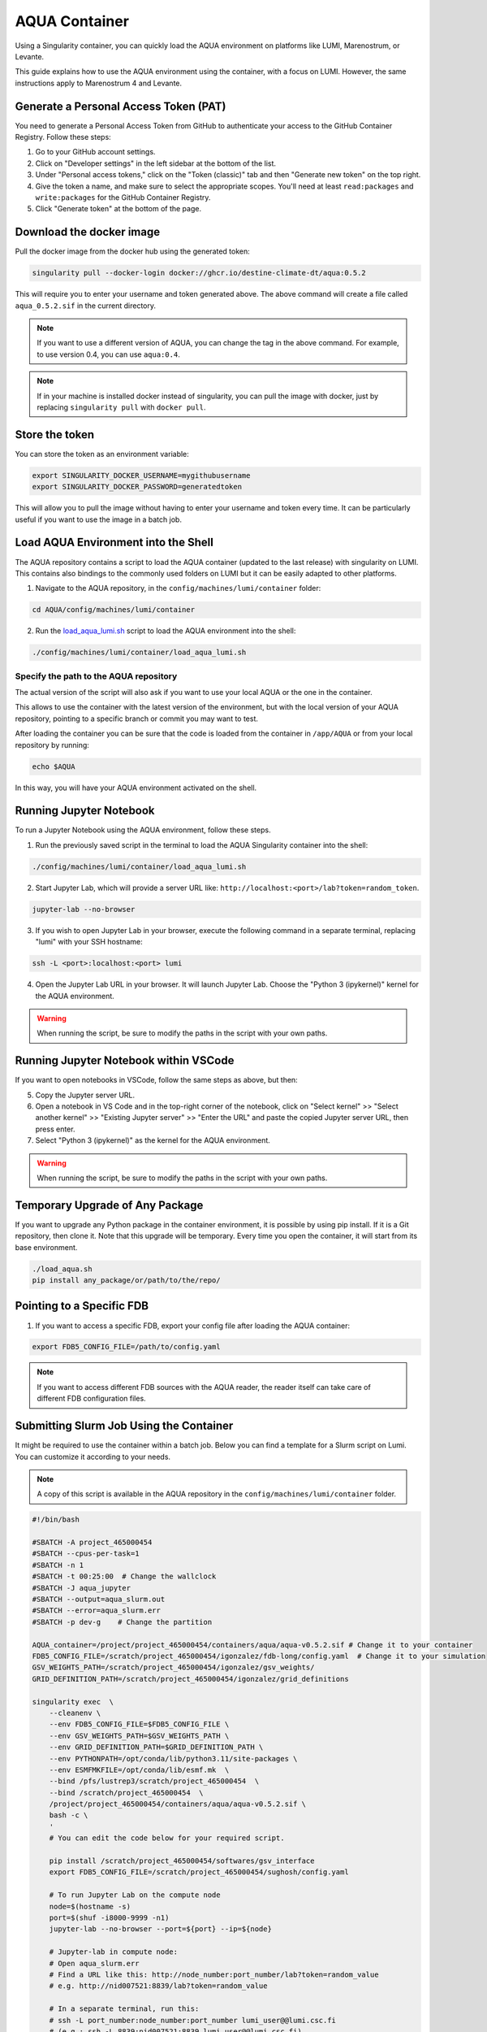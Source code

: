 AQUA Container
==============

Using a Singularity container, you can quickly load the AQUA environment on platforms like LUMI, Marenostrum, or Levante. 

This guide explains how to use the AQUA environment using the container, with a focus on LUMI.
However, the same instructions apply to Marenostrum 4 and Levante.


Generate a Personal Access Token (PAT)
--------------------------------------

You need to generate a Personal Access Token from GitHub to authenticate your access to the GitHub Container Registry.
Follow these steps:

1. Go to your GitHub account settings.
2. Click on "Developer settings" in the left sidebar at the bottom of the list.
3. Under "Personal access tokens," click on the "Token (classic)" tab and then "Generate new token" on the top right.
4. Give the token a name, and make sure to select the appropriate scopes. You'll need at least ``read:packages`` and ``write:packages`` for the GitHub Container Registry.
5. Click "Generate token" at the bottom of the page.

Download the docker image
--------------------------

Pull the docker image from the docker hub using the generated token:

.. code-block:: bash

   singularity pull --docker-login docker://ghcr.io/destine-climate-dt/aqua:0.5.2

This will require you to enter your username and token generated above.
The above command will create a file called ``aqua_0.5.2.sif`` in the current directory.

.. note::
   If you want to use a different version of AQUA, you can change the tag in the above command.
   For example, to use version 0.4, you can use ``aqua:0.4``.

.. note::
   If in your machine is installed docker instead of singularity, you can pull the image with docker,
   just by replacing ``singularity pull`` with ``docker pull``.

Store the token
---------------

You can store the token as an environment variable:

.. code-block:: bash

   export SINGULARITY_DOCKER_USERNAME=mygithubusername
   export SINGULARITY_DOCKER_PASSWORD=generatedtoken

This will allow you to pull the image without having to enter your username and token every time.
It can be particularly useful if you want to use the image in a batch job.

Load AQUA Environment into the Shell
-------------------------------------

The AQUA repository contains a script to load the AQUA container (updated to the last release) with singularity on LUMI.
This contains also bindings to the commonly used folders on LUMI but it can be easily adapted to other platforms.

1. Navigate to the AQUA repository, in the ``config/machines/lumi/container`` folder:

.. code-block:: bash
   
   cd AQUA/config/machines/lumi/container


2. Run the `load_aqua_lumi.sh <https://github.com/DestinE-Climate-DT/AQUA/blob/main/config/machines/lumi/container/load_aqua_lumi.sh>`_ script  to load the AQUA environment into the shell:

.. code-block:: bash

   ./config/machines/lumi/container/load_aqua_lumi.sh

Specify the path to the AQUA repository
+++++++++++++++++++++++++++++++++++++++

The actual version of the script will also ask if you want to use your local AQUA or the one in the container.

This allows to use the container with the latest version of the environment, but with the local version of your AQUA repository,
pointing to a specific branch or commit you may want to test.

After loading the container you can be sure that the code is loaded from the container in ``/app/AQUA`` or from your local repository by running:

.. code-block:: bash

   echo $AQUA

In this way, you will have your AQUA environment activated on the shell.

Running Jupyter Notebook
------------------------

To run a Jupyter Notebook using the AQUA environment, follow these steps. 

1. Run the previously saved script in the terminal to load the AQUA Singularity container into the shell:

.. code-block:: bash

   ./config/machines/lumi/container/load_aqua_lumi.sh

2. Start Jupyter Lab, which will provide a server URL like: ``http://localhost:<port>/lab?token=random_token``.

.. code-block:: bash

   jupyter-lab --no-browser

3. If you wish to open Jupyter Lab in your browser, execute the following command in a separate terminal, replacing "lumi" with your SSH hostname:

.. code-block:: bash

   ssh -L <port>:localhost:<port> lumi

4. Open the Jupyter Lab URL in your browser. It will launch Jupyter Lab. Choose the "Python 3 (ipykernel)" kernel for the AQUA environment.

.. warning::
   When running the script, be sure to modify the paths in the script with your own paths.

Running Jupyter Notebook within VSCode
--------------------------------------

If you want to open notebooks in VSCode, follow the same steps as above, but then: 

5. Copy the Jupyter server URL.

6. Open a notebook in VS Code and in the top-right corner of the notebook, click on "Select kernel" >> "Select another kernel" >> "Existing Jupyter server" >> "Enter the URL" and paste the copied Jupyter server URL, then press enter.

7. Select "Python 3 (ipykernel)" as the kernel for the AQUA environment.

.. warning::
   When running the script, be sure to modify the paths in the script with your own paths.

Temporary Upgrade of Any Package
---------------------------------

If you want to upgrade any Python package in the container environment, it is possible by using pip install.
If it is a Git repository, then clone it.
Note that this upgrade will be temporary.
Every time you open the container, it will start from its base environment.

.. code-block:: bash

   ./load_aqua.sh
   pip install any_package/or/path/to/the/repo/

Pointing to a Specific FDB
--------------------------

1. If you want to access a specific FDB, export your config file after loading the AQUA container:

.. code-block:: bash

   export FDB5_CONFIG_FILE=/path/to/config.yaml

.. note::
   If you want to access different FDB sources with the AQUA reader, the reader itself can take care of
   different FDB configuration files.

Submitting Slurm Job Using the Container
-----------------------------------------

It might be required to use the container within a batch job. 
Below you can find a template for a Slurm script on Lumi.
You can customize it according to your needs.

.. note::
   A copy of this script is available in the AQUA repository in the ``config/machines/lumi/container`` folder.

.. code-block:: bash

   #!/bin/bash

   #SBATCH -A project_465000454
   #SBATCH --cpus-per-task=1
   #SBATCH -n 1
   #SBATCH -t 00:25:00  # Change the wallclock
   #SBATCH -J aqua_jupyter
   #SBATCH --output=aqua_slurm.out
   #SBATCH --error=aqua_slurm.err
   #SBATCH -p dev-g    # Change the partition

   AQUA_container=/project/project_465000454/containers/aqua/aqua-v0.5.2.sif # Change it to your container
   FDB5_CONFIG_FILE=/scratch/project_465000454/igonzalez/fdb-long/config.yaml  # Change it to your simulation
   GSV_WEIGHTS_PATH=/scratch/project_465000454/igonzalez/gsv_weights/
   GRID_DEFINITION_PATH=/scratch/project_465000454/igonzalez/grid_definitions

   singularity exec  \
       --cleanenv \
       --env FDB5_CONFIG_FILE=$FDB5_CONFIG_FILE \
       --env GSV_WEIGHTS_PATH=$GSV_WEIGHTS_PATH \
       --env GRID_DEFINITION_PATH=$GRID_DEFINITION_PATH \
       --env PYTHONPATH=/opt/conda/lib/python3.11/site-packages \
       --env ESMFMKFILE=/opt/conda/lib/esmf.mk  \
       --bind /pfs/lustrep3/scratch/project_465000454  \
       --bind /scratch/project_465000454  \
       /project/project_465000454/containers/aqua/aqua-v0.5.2.sif \
       bash -c \
       ' 
       # You can edit the code below for your required script.
        
       pip install /scratch/project_465000454/softwares/gsv_interface
       export FDB5_CONFIG_FILE=/scratch/project_465000454/sughosh/config.yaml
        
       # To run Jupyter Lab on the compute node
       node=$(hostname -s)
       port=$(shuf -i8000-9999 -n1)
       jupyter-lab --no-browser --port=${port} --ip=${node}

       # Jupyter-lab in compute node:
       # Open aqua_slurm.err
       # Find a URL like this: http://node_number:port_number/lab?token=random_value
       # e.g. http://nid007521:8839/lab?token=random_value

       # In a separate terminal, run this:
       # ssh -L port_number:node_number:port_number lumi_user@@lumi.csc.fi
       # (e.g.: ssh -L 8839:nid007521:8839 lumi_user@@lumi.csc.fi)
       # Open the URL in your browser, and it will open Jupyter Lab.
       '
